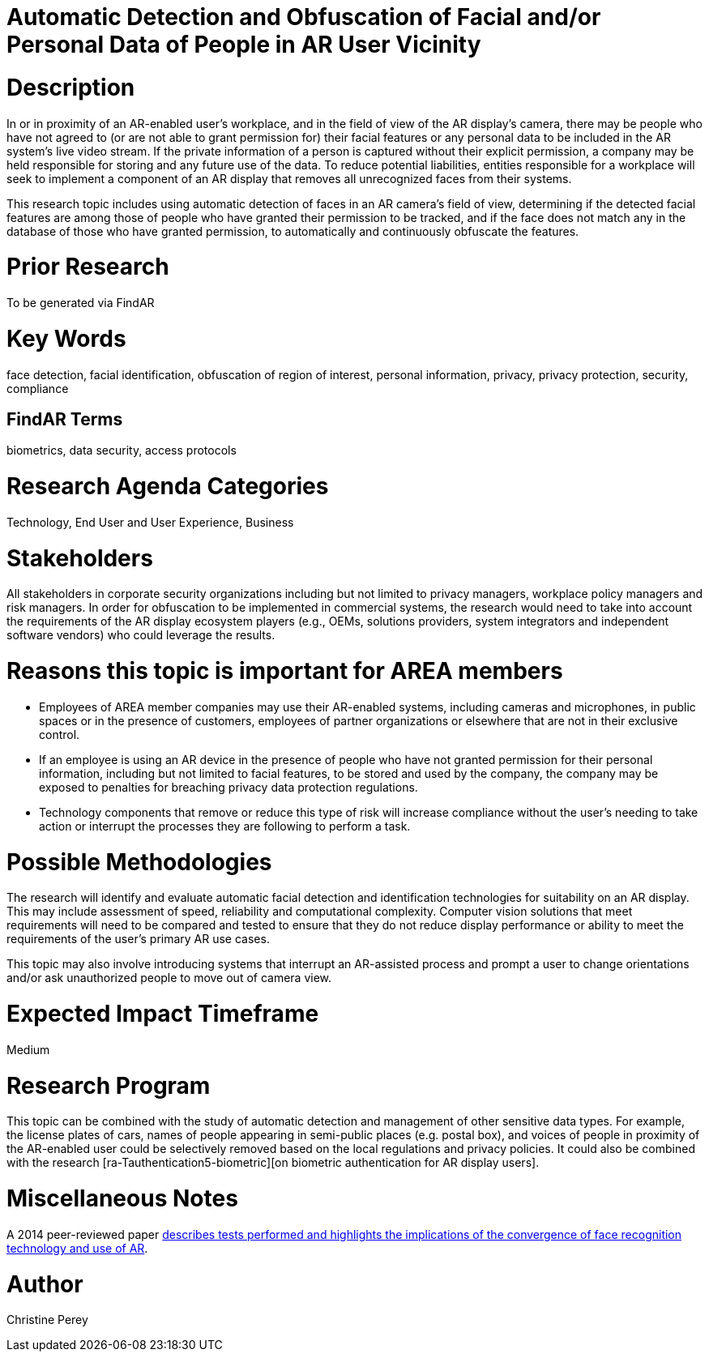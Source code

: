 [[ra-Tcomputervision5-obfuscationoffacialdata]]

# Automatic Detection and Obfuscation of Facial and/or Personal Data of People in AR User Vicinity

# Description
In or in proximity of an AR-enabled user's workplace, and in the field of view of the AR display's camera, there may be people who have not agreed to (or are not able to grant permission for) their facial features or any personal data to be included in the AR system's live video stream. If the private information of a person is captured without their explicit permission, a company may be held responsible for storing and any future use of the data. To reduce potential liabilities, entities responsible for a workplace will seek to implement a component of an AR display that removes all unrecognized faces from their systems.

This research topic includes using automatic detection of faces in an AR camera's field of view, determining if the detected facial features are among those of people who have granted their permission to be tracked, and if the face does not match any in the database of those who have granted permission, to automatically and continuously obfuscate the features.

# Prior Research
To be generated via FindAR

# Key Words
face detection, facial identification, obfuscation of region of interest, personal information, privacy, privacy protection, security, compliance

## FindAR Terms
biometrics, data security, access protocols

# Research Agenda Categories
Technology, End User and User Experience, Business

# Stakeholders
All stakeholders in corporate security organizations including but not limited to privacy managers, workplace policy managers and risk managers. In order for obfuscation to be implemented in commercial systems, the research would need to take into account the requirements of the AR display ecosystem players (e.g., OEMs, solutions providers, system integrators and independent software vendors) who could leverage the results.

# Reasons this topic is important for AREA members
- Employees of AREA member companies may use their AR-enabled systems, including cameras and microphones, in public spaces or in the presence of customers, employees of partner organizations or elsewhere that are not in their exclusive control.
- If an employee is using an AR device in the presence of people who have not granted permission for their personal information, including but not limited to facial features, to be stored and used by the company, the company may be exposed to penalties for breaching privacy data protection regulations.
- Technology components that remove or reduce this type of risk will increase compliance without the user's needing to take action or interrupt the processes they are following to perform a task.

# Possible Methodologies
The research will identify and evaluate automatic facial detection and identification technologies for suitability on an AR display. This may include assessment of speed, reliability and computational complexity. Computer vision solutions that meet requirements will need to be compared and tested to ensure that they do not reduce display performance or ability to meet the requirements of the user's primary AR use cases.

This topic may also involve introducing systems that interrupt an AR-assisted process and prompt a user to change orientations and/or ask unauthorized people to move out of camera view.

# Expected Impact Timeframe
Medium

# Research Program
This topic can be combined with the study of automatic detection and management of other sensitive data types. For example, the license plates of cars, names of people appearing in semi-public places (e.g. postal box), and voices of people in proximity of the AR-enabled user could be selectively removed based on the local regulations and privacy policies. It could also be combined with the research [ra-Tauthentication5-biometric][on biometric authentication for AR display users].

# Miscellaneous Notes
A 2014 peer-reviewed paper https://www.researchgate.net/publication/323372332_Face_Recognition_and_Privacy_in_the_Age_of_Augmented_Reality[describes tests performed and highlights the implications of the convergence of face recognition technology and use of AR].

# Author
Christine Perey
